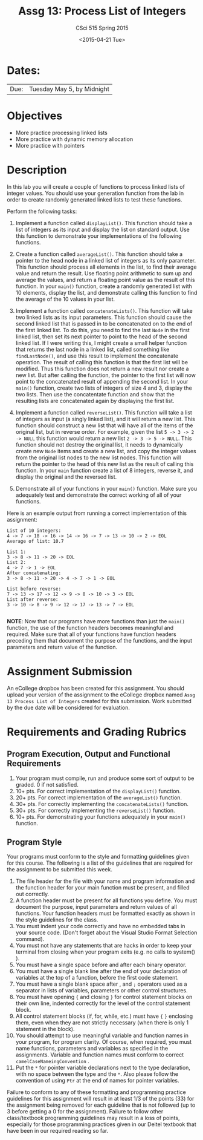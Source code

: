 #+TITLE:     Assg 13: Process List of Integers
#+AUTHOR:    CSci 515 Spring 2015
#+EMAIL:     derek@harter.pro
#+DATE:      <2015-04-21 Tue>
#+DESCRIPTION: Assg 13: Process List of Integers
#+OPTIONS:   H:4 num:nil toc:nil
#+OPTIONS:   TeX:t LaTeX:t skip:nil d:nil todo:nil pri:nil tags:not-in-toc
#+LATEX_HEADER: \usepackage{minted}
#+LaTeX_HEADER: \usemintedstyle{default}

* Dates:
| Due: | Tuesday May 5, by Midnight |

* Objectives
- More practice processing linked lists
- More practice with dynamic memory allocation
- More practice with pointers

* Description
In this lab you will create a couple of functions to process linked lists
of integer values.  You should use your generation function from the lab
in order to create randomly generated linked lists to test these functions.

Perform the following tasks:

1. Implement a function called ~displayList()~.  This function should
   take a list of integers as its input and display the list on
   standard output.  Use this function to demonstrate your
   implementations of the following functions.

2. Create a function called ~averageList()~.  This function should
   take a pointer to the head node in a linked list of integers as its
   only parameter.  This function should process all elements in the
   list, to find their average value and return the result.  Use
   floating point arithmetic to sum up and average the values, and
   return a floating point value as the result of this function.  In
   your ~main()~ function, create a randomly generated list with 10
   elements, display the list, and demonstrate calling this function
   to find the average of the 10 values in your list.

3. Implement a function called ~concatenateLists()~.  This function
   will take two linked lists as its input parameters.  This function
   should cause the second linked list that is passed in to be
   concatenated on to the end of the first linked list.  To do this,
   you need to find the last ~Node~ in the first linked list, then set
   its next pointer to point to the head of the second linked list.
   If I were writing this, I might create a small helper function that
   returns the last node in a linked list, called something like
   ~findLastNode()~, and use this result to implement the concatenate
   operation.  The result of calling this function is that the first
   list will be modified.  Thus this function does not return a new
   result nor create a new list.  But after calling the function, the
   pointer to the first list will now point to the concatenated result
   of appending the second list.  In your ~main()~ function, create
   two lists of integers of size 4 and 3, display the two lists.  Then
   use the concatentate function and show that the resulting lists are
   concatenated again by displaying the first list.

4. Implement a function called ~reverseList()~.  This function will
   take a list of integers as input (a singly linked list), and it
   will return a new list.  This function should construct a new list
   that will have all of the items of the original list, but in
   reverse order.  For example, given the list ~5 -> 3 -> 2 -> NULL~ 
   this function would return a new list ~2 -> 3 -> 5 -> NULL~.  This
   function should not destroy the original list, it needs to dynamically
   create new ~Node~ items and create a new list, and copy the
   integer values from the original list nodes to the new list
   nodes.  This function will return the pointer to the head of this
   new list as the result of calling this function.  In your ~main~
   function create a list of 8 integers, reverse it, and display
   the original and the reversed list.

5. Demonstrate all of your functions in your ~main()~ function.  Make
   sure you adequately test and demonstrate the correct working of all
   of your functions.


Here is an example output from running a correct implementation of
this assignment:

#+begin_example
List of 10 integers:
4 -> 7 -> 18 -> 16 -> 14 -> 16 -> 7 -> 13 -> 10 -> 2 -> EOL
Average of list: 10.7

List 1:
3 -> 8 -> 11 -> 20 -> EOL
List 2:
4 -> 7 -> 1 -> EOL
After concatenating: 
3 -> 8 -> 11 -> 20 -> 4 -> 7 -> 1 -> EOL

List before reverse:
7 -> 13 -> 17 -> 12 -> 9 -> 8 -> 10 -> 3 -> EOL
List after reverse:
3 -> 10 -> 8 -> 9 -> 12 -> 17 -> 13 -> 7 -> EOL

#+end_example

*NOTE*: Now that our programs have more functions than just the
~main()~ function, the use of the function headers becomes meaningful
and required.  Make sure that all of your functions have function
headers preceding them that document the purpose of the functions, and
the input parameters and return value of the function.

* Assignment Submission

An eCollege dropbox has been created for this assignment.  You should
upload your version of the assignment to the eCollege dropbox named
~Assg 13 Process List of Integers~ created for this submission.  Work
submitted by the due date will be considered for evaluation.

* Requirements and Grading Rubrics

** Program Execution, Output and Functional Requirements

1. Your program must compile, run and produce some sort of output to
   be graded. 0 if not satisfied.
1. 10+ pts. For correct implementation of the ~displayList()~ function.
1. 20+ pts. For correct implementation of the ~averageList()~ function.
1. 30+ pts. For correctly implementing the ~concatenateLists()~ function.
1. 30+ pts. For correctly implementing the ~reverseList()~ function.
1. 10+ pts. For demonstrating your functions adequately in your ~main()~ function.

** Program Style

Your programs must conform to the style and formatting guidelines
given for this course.  The following is a list of the guidelines that
are required for the assignment to be submitted this week.

1. The file header for the file with your name and program information
  and the function header for your main function must be present, and
  filled out correctly.
1. A function header must be present for all functions you define.
   You must document the purpose, input parameters and return values
   of all functions.  Your function headers must be formatted exactly
   as shown in the style guidelines for the class.
1. You must indent your code correctly and have no embedded tabs in
  your source code. (Don't forget about the Visual Studio Format
  Selection command).
1. You must not have any statements that are hacks in order to keep
   your terminal from closing when your program exits (e.g. no calls
   to system() ).
1. You must have a single space before and after each binary operator.
1. You must have a single blank line after the end of your declaration
  of variables at the top of a function, before the first code
  statement.
1. You must have a single blank space after , and ~;~ operators used as a
  separator in lists of variables, parameters or other control
  structures.
1. You must have opening ~{~ and closing ~}~ for control statement blocks
  on their own line, indented correctly for the level of the control
  statement block.
1. All control statement blocks (if, for, while, etc.) must have ~{~
   ~}~ enclosing them, even when they are not strictly necessary
   (when there is only 1 statement in the block).
1. You should attempt to use meaningful variable and function names in
   your program, for program clarity.  Of course, when required, you
   must name functions, parameters and variables as specified in the
   assignments.  Variable and function names must conform to correct
   ~camelCaseNameingConvention~ .
1. Put the ~*~ for pointer variable declarations next to the
   type declaration, with no space between the type and the ~*~.
   Also please follow the convention of using ~Ptr~ at the end of
   names for pointer variables.

Failure to conform to any of these formatting and programming practice
guidelines for this assignment will result in at least 1/3 of the
points (33) for the assignment being removed for each guideline that
is not followed (up to 3 before getting a 0 for the
assignment). Failure to follow other class/textbook programming
guidelines may result in a loss of points, especially for those
programming practices given in our Deitel textbook that have been in
our required reading so far.

